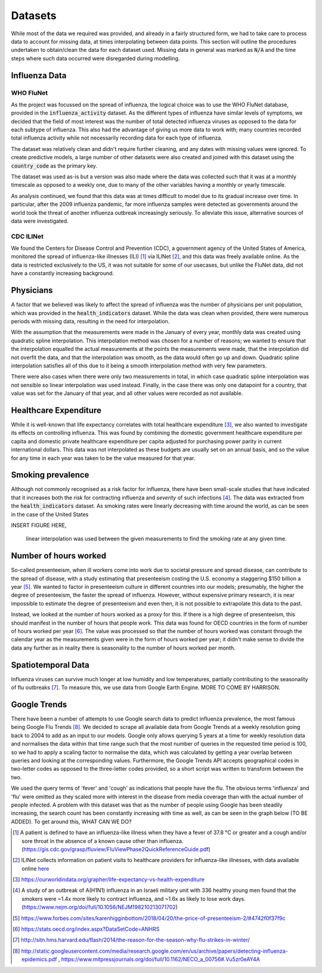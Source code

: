 .. _datasets:

=================
Datasets
=================

While most of the data we required was provided, and already in a fairly structured form, we had to take care to process data to account for missing data, at times interpolating between data points. This section will outline the procedures undertaken to obtain/clean the data for each dataset used. Missing data in general was marked as :code:`N/A` and the time steps where such data occurred were disregarded during modelling.

Influenza Data
=================

WHO FluNet
-----------

As the project was focussed on the spread of influenza, the logical choice was to use the WHO FluNet database, provided in the :code:`influenza_activity` dataset. As the different types of influenza have similar levels of symptoms, we decided that the field of most interest was the number of total detected influenza viruses as opposed to the data for each subtype of influenza. This also had the advantage of giving us more data to work with; many countries recorded total influenza activity while not necessarily recording data for each type of influenza.

The dataset was relatively clean and didn't require further cleaning, and any dates with missing values were ignored. To create predictive models, a large number of other datasets were also created and joined with this dataset using the :code:`country_code` as the primary key.

The dataset was used as-is but a version was also made where the data was collected such that it was at a monthly timescale as opposed to a weekly one, due to many of the other variables having a monthly or yearly timescale.

As analysis continued, we found that this data was at times difficult to model due to its gradual increase over time. In particular, after the 2009 influenza pandemic, far more influenza samples were detected as governments around the world took the threat of another influenza outbreak increasingly seriously. To alleviate this issue, alternative sources of data were investigated.

CDC ILINet
------------

We found the Centers for Disease Control and Prevention (CDC), a government agency of the United States of America, monitored the spread of influenza-like illnesses (ILI) [#ili]_ via ILINet [#ilinet]_, and this data was freely available online. As the data is restricted exclusively to the US, it was not suitable for some of our usecases, but unlike the FluNet data, did not have a constantly increasing background.

Physicians
============

A factor that we believed was likely to affect the spread of influenza was the number of physicians per unit population, which was provided in the :code:`health_indicators` dataset. While the data was clean when provided, there were numerous periods with missing data, resulting in the need for interpolation.

With the assumption that the measurements were made in the January of every year, monthly data was created using quadratic spline interpolation. This interpolation method was chosen for a number of reasons; we wanted to ensure that the interpolation equalled the actual measurements at the points the measurements were made, that the interpolation did not overfit the data, and that the interpolation was smooth, as the data would often go up and down. Quadratic spline interpolation satisfies all of this due to it being a smooth interpolation method with very few parameters.

There were also cases when there were only two measurements in total, in which case quadratic spline interpolation was not sensible so linear interpolation was used instead. Finally, in the case there was only one datapoint for a country, that value was set for the January of that year, and all other values were recorded as not available.

Healthcare Expenditure
========================

While it is well-known that life expectancy correlates with total healthcare expenditure [#healthcareexpenditure]_, we also wanted to investigate its effects on controlling influenza. This was found by combining the domestic government healthcare expenditure per capita and domestic private healthcare expenditure per capita adjusted for purchasing power parity in current international dollars. This data was not interpolated as these budgets are usually set on an annual basis, and so the value for any time in each year was taken to be the value measured for that year.

Smoking prevalence
===================

Although not commonly recognised as a risk factor for influenza, there have been small-scale studies that have indicated that it increases both the *risk* for contracting influenza and *severity* of such infections [#cigarettes]_. The data was extracted from the :code:`health_indicators` dataset. As smoking rates were linearly decreasing with time around the world, as can be seen in the case of the United States

INSERT FIGURE HERE,

 linear interpolation was used between the given measurements to find the smoking rate at any given time.

Number of hours worked
========================

So-called presenteeism, when ill workers come into work due to societal pressure and spread disease, can contribute to the spread of disease, with a study estimating that presenteeism costing the U.S. economy a staggering $150 billion a year [#presenteeism]_. We wanted to factor in presenteeism culture in different countries into our models; presumably, the higher the degree of presenteeism, the faster the spread of influenza. However, without expensive primary research, it is near impossible to estimate the degree of presenteeism and even then, it is not possible to extrapolate this data to the past.

Instead, we looked at the number of hours worked as a proxy for this. If there is a high degree of presenteeism, this should manifest in the number of hours that people work. This data was found for OECD countries in the form of number of hours worked per year [#workinghours]_. The value was processed so that the number of hours worked was constant through the calendar year as the measurements given were in the form of hours worked per year; it didn't make sense to divide the data any further as in reality there is seasonality to the number of hours worked per month.

Spatiotemporal Data
================

Influenza viruses can survive much longer at low humidity and low temperatures, partially contributing to the seasonality of flu outbreaks [#flutemp]_. To measure this, we use data from Google Earth Engine. MORE TO COME BY HARRISON.

Google Trends
================

There have been a number of attempts to use Google search data to predict influenza prevalence, the most famous being Google Flu Trends [#googletrends]_. We decided to scrape all available data from Google Trends at a weekly resolution going back to 2004 to add as an input to our models. Google only allows querying 5 years at a time for weekly resolution data and normalises the data within that time range such that the most number of queries in the requested time period is 100, so we had to apply a scaling factor to normalise the data, which was calculated by getting a year overlap between queries and looking at the corresponding values. Furthermore, the Google Trends API accepts geographical codes in two-letter codes as opposed to the three-letter codes provided, so a short script was written to transform between the two.

We used the query terms of 'fever' and 'cough' as indications that people have the flu. The obvious terms 'influenza' and 'flu' were omitted as they scaled more with interest in the disease from media coverage than with the actual number of people infected. A problem with this dataset was that as the number of people using Google has been steadily increasing, the search count has been constantly increasing with time as well, as can be seen in the graph below (TO BE ADDED). To get around this, WHAT CAN WE DO?

.. [#ili] A patient is defined to have an influenza-like illness when they have a fever of 37.8 °C or greater and a cough and/or sore throat in the absence of a known cause other than influenza. (https://gis.cdc.gov/grasp/fluview/FluViewPhase2QuickReferenceGuide.pdf)
.. [#ilinet] ILINet collects information on patient visits to healthcare providers for influenza-like illnesses, with data available online `here <https://gis.cdc.gov/grasp/fluview/fluportaldashboard.html>`_
.. [#healthcareexpenditure] https://ourworldindata.org/grapher/life-expectancy-vs-health-expenditure
.. [#cigarettes] A study of an outbreak of A(H1N1) influenza in an Israeli military unit with 336 healthy young men found that the smokers were ~1.4x more likely to contract influenza, and ~1.6x as likely to lose work days. (https://www.nejm.org/doi/full/10.1056/NEJM198210213071702)
.. [#presenteeism] https://www.forbes.com/sites/karenhigginbottom/2018/04/20/the-price-of-presenteeism-2/#4742f0f37f9c
.. [#workinghours] https://stats.oecd.org/index.aspx?DataSetCode=ANHRS
.. [#flutemp] http://sitn.hms.harvard.edu/flash/2014/the-reason-for-the-season-why-flu-strikes-in-winter/
.. [#googletrends] http://static.googleusercontent.com/media/research.google.com/en/us/archive/papers/detecting-influenza-epidemics.pdf , https://www.mitpressjournals.org/doi/full/10.1162/NECO_a_00756#.Vu5zr0eAY4A
